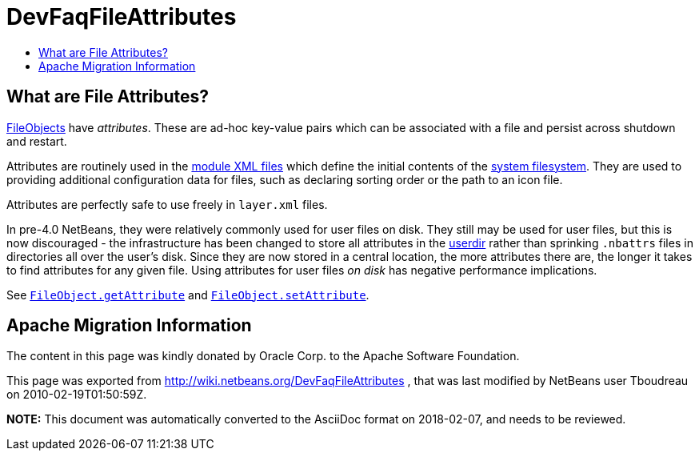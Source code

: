 // 
//     Licensed to the Apache Software Foundation (ASF) under one
//     or more contributor license agreements.  See the NOTICE file
//     distributed with this work for additional information
//     regarding copyright ownership.  The ASF licenses this file
//     to you under the Apache License, Version 2.0 (the
//     "License"); you may not use this file except in compliance
//     with the License.  You may obtain a copy of the License at
// 
//       http://www.apache.org/licenses/LICENSE-2.0
// 
//     Unless required by applicable law or agreed to in writing,
//     software distributed under the License is distributed on an
//     "AS IS" BASIS, WITHOUT WARRANTIES OR CONDITIONS OF ANY
//     KIND, either express or implied.  See the License for the
//     specific language governing permissions and limitations
//     under the License.
//

= DevFaqFileAttributes
:jbake-type: wiki
:jbake-tags: wiki, devfaq, needsreview
:jbake-status: published
:keywords: Apache NetBeans wiki DevFaqFileAttributes
:description: Apache NetBeans wiki DevFaqFileAttributes
:toc: left
:toc-title:
:syntax: true

== What are File Attributes?

link:DevFaqFileObject.asciidoc[FileObjects] have _attributes_.  These are ad-hoc key-value
pairs which can be associated with a file and persist across shutdown and restart.

Attributes are routinely used in the link:DevFaqModulesLayerFile.asciidoc[module XML files] which define the initial contents of the link:DevFaqSystemFilesystem.asciidoc[system filesystem].  They are used to providing additional configuration data for files, such as declaring sorting order or the path to an icon file.

Attributes are perfectly safe to use freely in `layer.xml` files.

In pre-4.0 NetBeans, they were relatively commonly used for user files on disk.  They still may be used for user files, but this is now discouraged - the infrastructure has been changed to store all attributes in the link:DevFaqUserDir.asciidoc[userdir] rather than sprinking `.nbattrs` files in directories all over the user's disk.  Since they are now stored in a central location, the more attributes there are, the longer it takes to find attributes for any given file.  Using attributes for user files _on disk_ has negative performance implications.

See `link:http://bits.netbeans.org/dev/javadoc/org-openide-filesystems/org/openide/filesystems/FileObject.html#getAttribute(java.lang.String)[FileObject.getAttribute]` and
`link:http://bits.netbeans.org/dev/javadoc/org-openide-filesystems/org/openide/filesystems/FileObject.html#setAttribute(java.lang.String,%20java.lang.Object)[FileObject.setAttribute]`.

== Apache Migration Information

The content in this page was kindly donated by Oracle Corp. to the
Apache Software Foundation.

This page was exported from link:http://wiki.netbeans.org/DevFaqFileAttributes[http://wiki.netbeans.org/DevFaqFileAttributes] , 
that was last modified by NetBeans user Tboudreau 
on 2010-02-19T01:50:59Z.


*NOTE:* This document was automatically converted to the AsciiDoc format on 2018-02-07, and needs to be reviewed.
